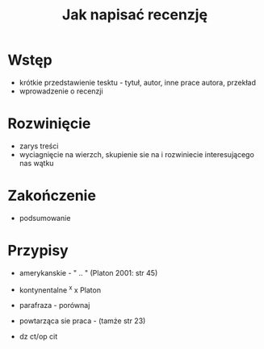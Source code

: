 #+TITLE: Jak napisać recenzję


* Wstęp  
  - krótkie przedstawienie tesktu - tytuł, autor, inne prace autora, przekład
  - wprowadzenie o recenzji

* Rozwinięcie 
  - zarys treści
  - wyciagnięcie na wierzch, skupienie sie na i rozwiniecie interesującego nas wątku

* Zakończenie
  - podsumowanie



* Przypisy
  - amerykanskie -   " .. " (Platon 2001: str 45)
  - kontynentalne ^x        x  Platon 

  - parafraza - porównaj
  - powtarząca sie praca -  (tamże str 23)
  - dz ct/op cit
